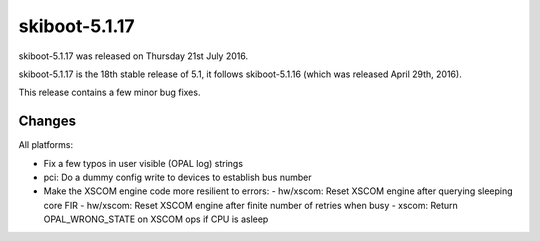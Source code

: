 skiboot-5.1.17
--------------

skiboot-5.1.17 was released on Thursday 21st July 2016.

skiboot-5.1.17 is the 18th stable release of 5.1, it follows skiboot-5.1.16
(which was released April 29th, 2016).

This release contains a few minor bug fixes.

Changes
^^^^^^^

All platforms:

- Fix a few typos in user visible (OPAL log) strings
- pci: Do a dummy config write to devices to establish bus number
- Make the XSCOM engine code more resilient to errors:
  - hw/xscom: Reset XSCOM engine after querying sleeping core FIR
  - hw/xscom: Reset XSCOM engine after finite number of retries when busy
  - xscom: Return OPAL_WRONG_STATE on XSCOM ops if CPU is asleep
